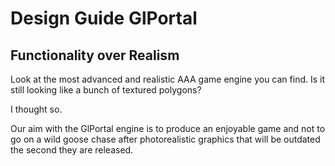 * Design Guide GlPortal
** Functionality over Realism
Look at the most advanced and realistic AAA game engine you can find. Is it still looking like a bunch of textured 
polygons? 

I thought so.

Our aim with the GlPortal engine is to produce an enjoyable game and not to go on a wild goose chase after photorealistic 
graphics that will be outdated the second they are released. 
